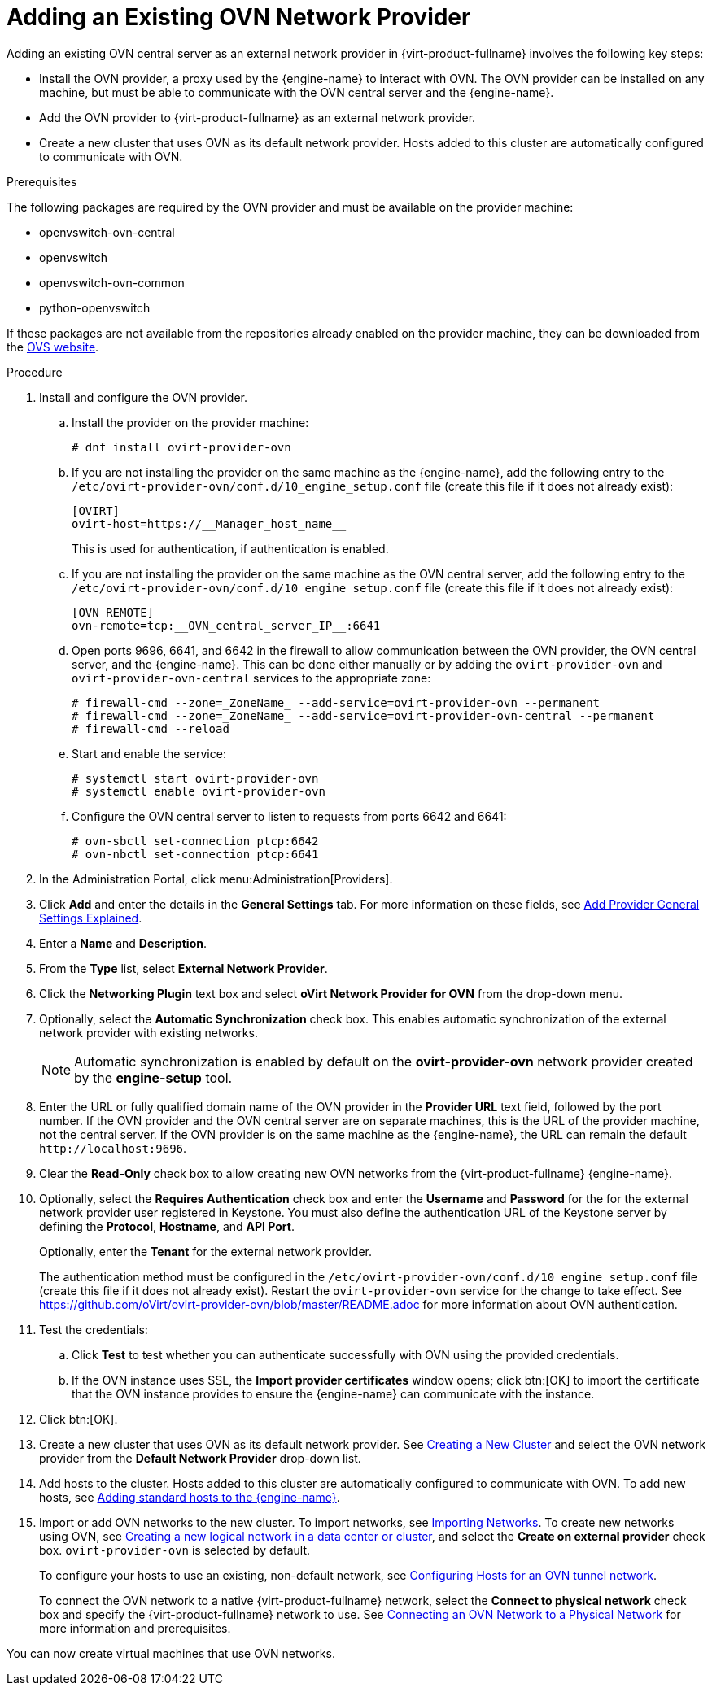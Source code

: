 :_content-type: PROCEDURE
[id="Adding_an_existing_OVN_network_provider"]
= Adding an Existing OVN Network Provider

Adding an existing OVN central server as an external network provider in {virt-product-fullname} involves the following key steps:

* Install the OVN provider, a proxy used by the {engine-name} to interact with OVN. The OVN provider can be installed on any machine, but must be able to communicate with the OVN central server and the {engine-name}.

* Add the OVN provider to {virt-product-fullname} as an external network provider.

* Create a new cluster that uses OVN as its default network provider. Hosts added to this cluster are automatically configured to communicate with OVN.

.Prerequisites

The following packages are required by the OVN provider and must be available on the provider machine:

* openvswitch-ovn-central

* openvswitch

* openvswitch-ovn-common

* python-openvswitch

If these packages are not available from the repositories already enabled on the provider machine, they can be downloaded from the link:http://openvswitch.org/download/[OVS website].

.Procedure

. Install and configure the OVN provider.
.. Install the provider on the provider machine:
+
[source,terminal]
----
# dnf install ovirt-provider-ovn
----
+
.. If you are not installing the provider on the same machine as the {engine-name}, add the following entry to the `/etc/ovirt-provider-ovn/conf.d/10_engine_setup.conf` file (create this file if it does not already exist):
+
[source,terminal]
----
[OVIRT]
ovirt-host=https://__Manager_host_name__
----
+
This is used for authentication, if authentication is enabled.
.. If you are not installing the provider on the same machine as the OVN central server, add the following entry to the `/etc/ovirt-provider-ovn/conf.d/10_engine_setup.conf` file (create this file if it does not already exist):
+
[source,terminal]
----
[OVN REMOTE]
ovn-remote=tcp:__OVN_central_server_IP__:6641
----
+
.. Open ports 9696, 6641, and 6642 in the firewall to allow communication between the OVN provider, the OVN central server, and the {engine-name}. This can be done either manually or by adding the `ovirt-provider-ovn` and `ovirt-provider-ovn-central` services to the appropriate zone:
+
[source,terminal]
----
# firewall-cmd --zone=_ZoneName_ --add-service=ovirt-provider-ovn --permanent
# firewall-cmd --zone=_ZoneName_ --add-service=ovirt-provider-ovn-central --permanent
# firewall-cmd --reload
----
+
.. Start and enable the service:
+
[source,terminal]
----
# systemctl start ovirt-provider-ovn
# systemctl enable ovirt-provider-ovn
----
+
.. Configure the OVN central server to listen to requests from ports 6642 and 6641:
+
[source,terminal]
----
# ovn-sbctl set-connection ptcp:6642
# ovn-nbctl set-connection ptcp:6641
----
+
. In the Administration Portal, click menu:Administration[Providers].
. Click *Add* and enter the details in the *General Settings* tab. For more information on these fields, see xref:Add_Provider_General_Settings_Explained[Add Provider General Settings Explained].
. Enter a *Name* and *Description*.
. From the *Type* list, select *External Network Provider*.
. Click the *Networking Plugin* text box and select *oVirt Network Provider for OVN* from the drop-down menu.
. Optionally, select the *Automatic Synchronization* check box. This enables automatic synchronization of the external network provider with existing networks.
+
[NOTE]
====
Automatic synchronization is enabled by default on the *ovirt-provider-ovn* network provider created by the *engine-setup* tool.
====

. Enter the URL or fully qualified domain name of the OVN provider in the *Provider URL* text field, followed by the port number. If the OVN provider and the OVN central server are on separate machines, this is the URL of the provider machine, not the central server. If the OVN provider is on the same machine as the {engine-name}, the URL can remain the default `\http://localhost:9696`.
. Clear the *Read-Only* check box to allow creating new OVN networks from the {virt-product-fullname} {engine-name}.
. Optionally, select the *Requires Authentication* check box and enter the *Username* and *Password* for the for the external network provider user registered in Keystone.
You must also define the authentication URL of the Keystone server by defining the *Protocol*, *Hostname*, and *API Port*.
+
Optionally, enter the *Tenant* for the external network provider.
+
The authentication method must be configured in the `/etc/ovirt-provider-ovn/conf.d/10_engine_setup.conf` file (create this file if it does not already exist). Restart the `ovirt-provider-ovn` service for the change to take effect. See link:https://github.com/oVirt/ovirt-provider-ovn/blob/master/README.adoc[] for more information about OVN authentication.
. Test the credentials:
.. Click *Test* to test whether you can authenticate successfully with OVN using the provided credentials.
.. If the OVN instance uses SSL, the *Import provider certificates* window opens; click btn:[OK] to import the certificate that the OVN instance provides to ensure the {engine-name} can communicate with the instance.
. Click btn:[OK].
. Create a new cluster that uses OVN as its default network provider. See xref:Creating_a_New_Cluster[Creating a New Cluster] and select the OVN network provider from the *Default Network Provider* drop-down list.
. Add hosts to the cluster. Hosts added to this cluster are automatically configured to communicate with OVN. To add new hosts, see xref:Adding_standard_hosts_to_the_Manager_host_tasks[Adding standard hosts to the {engine-name}].
. Import or add OVN networks to the new cluster. To import networks, see xref:Importing_Networks[Importing Networks]. To create new networks using OVN, see xref:Creating_a_new_logical_network_in_a_data_center_or_cluster[Creating a new logical network in a data center or cluster], and select the *Create on external provider* check box. `ovirt-provider-ovn` is selected by default.
+
To configure your hosts to use an existing, non-default network, see xref:Configuring_Hosts_for_an_OVN_tunnel_network[Configuring Hosts for an OVN tunnel network].
+
To connect the OVN network to a native {virt-product-fullname} network, select the *Connect to physical network* check box and specify the {virt-product-fullname} network to use. See xref:Connecting_an_OVN_Network_to_a_Physical_Network[Connecting an OVN Network to a Physical Network] for more information and prerequisites.

You can now create virtual machines that use OVN networks.
